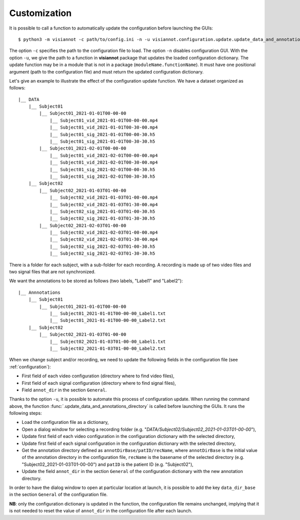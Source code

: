 .. _customization:

=============
Customization
=============

It is possible to call a function to automatically update the configuration before launching the GUIs::

    $ python3 -m visiannot -c path/to/config.ini -n -u visiannot.configuration.update.update_data_and_annotations_directory

The option ``-c`` specifies the path to the configuration file to load. The option ``-n`` disables configuration GUI. With the option ``-u``, we give the path to a function in **visiannot** package that updates the loaded configuration dictionary. The update function may be in a module that is not in a package (``moduleName.functionName``). It must have one positional argument (path to the configuration file) and must return the updated configuration dictionary.

Let's give an example to illustrate the effect of the configuration update function. We have a dataset organized as follows::

    |__ DATA
        |__ Subject01
            |__ Subject01_2021-01-01T00-00-00
                |__ Subject01_vid_2021-01-01T00-00-00.mp4
                |__ Subject01_vid_2021-01-01T00-30-00.mp4
                |__ Subject01_sig_2021-01-01T00-00-30.h5
                |__ Subject01_sig_2021-01-01T00-30-30.h5
            |__ Subject01_2021-02-01T00-00-00
                |__ Subject01_vid_2021-02-01T00-00-00.mp4
                |__ Subject01_vid_2021-02-01T00-30-00.mp4
                |__ Subject01_sig_2021-02-01T00-00-30.h5
                |__ Subject01_sig_2021-02-01T00-30-30.h5
        |__ Subject02
            |__ Subject02_2021-01-03T01-00-00
                |__ Subject02_vid_2021-01-03T01-00-00.mp4
                |__ Subject02_vid_2021-01-03T01-30-00.mp4
                |__ Subject02_sig_2021-01-03T01-00-30.h5
                |__ Subject02_sig_2021-01-03T01-30-30.h5
            |__ Subject02_2021-02-03T01-00-00
                |__ Subject02_vid_2021-02-03T01-00-00.mp4
                |__ Subject02_vid_2021-02-03T01-30-00.mp4
                |__ Subject02_sig_2021-02-03T01-00-30.h5
                |__ Subject02_sig_2021-02-03T01-30-30.h5

There is a folder for each subject, with a sub-folder for each recording. A recording is made up of two video files and two signal files that are not synchronized.

We want the annotations to be stored as follows (two labels, "Label1" and "Label2")::

    |__ Annnotations
        |__ Subject01
            |__ Subject01_2021-01-01T00-00-00
                |__ Subject01_2021-01-01T00-00-00_Label1.txt
                |__ Subject01_2021-01-01T00-00-00_Label2.txt
        |__ Subject02
            |__ Subject02_2021-01-03T01-00-00
                |__ Subject02_2021-01-03T01-00-00_Label1.txt
                |__ Subject02_2021-01-03T01-00-00_Label2.txt

When we change subject and/or recording, we need to update the following fields in the configuration file (see :ref:`configuration`):

* First field of each video configuration (directory where to find video files),
* First field of each signal configuration (directory where to find signal files),
* Field ``annot_dir`` in the section ``General``.

Thanks to the option ``-u``, it is possible to automate this process of configuration update. When running the command above, the function :func:`.update_data_and_annotations_directory` is called before launching the GUIs. It runs the following steps:

* Load the configuration file as a dictionary,
* Open a dialog window for selecting a recording folder (e.g. "*DATA/Subject02/Subject02_2021-01-03T01-00-00*"),
* Update first field of each video configuration in the configuration dictionary with the selected directory,
* Update first field of each signal configuration in the configuration dictionary with the selected directory,
* Get the annotation directory defined as ``annotDirBase/patID/recName``, where ``annotDirBase`` is the initial value of the annotation directory in the configuration file, ``recName`` is the basename of the selected directory (e.g. "Subject02_2021-01-03T01-00-00") and ``patID`` is the patient ID (e.g. "Subject02"),
* Update the field ``annot_dir`` in the section ``General`` of the configuration dictionary with the new annotation directory.

In order to have the dialog window to open at particular location at launch, it is possible to add the key ``data_dir_base`` in the section ``General`` of the configuration file.

**NB**: only the configuration dictionary is updated in the function, the configuration file remains unchanged, implying that it is not needed to reset the value of ``annot_dir`` in the configuration file after each launch.
